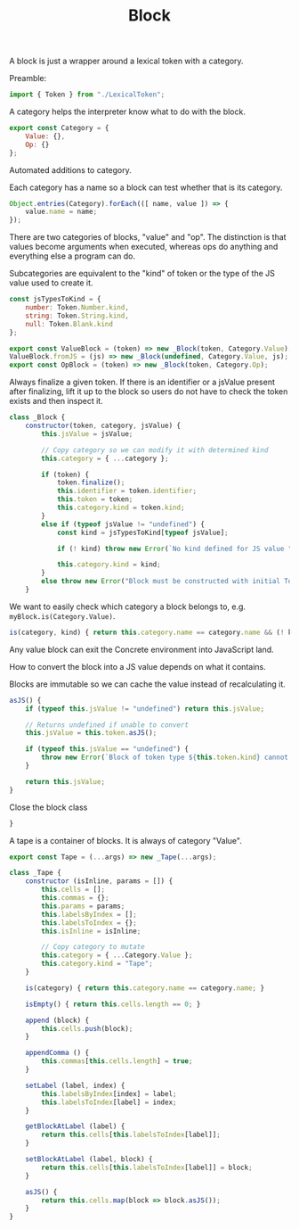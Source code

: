 #+TITLE: Block
#+PROPERTY: header-args    :comments both :tangle ../src/Block.js

A block is just a wrapper around a lexical token with a category.

Preamble:

#+begin_src js
import { Token } from "./LexicalToken";
#+end_src

A category helps the interpreter know what to do with the block.

#+begin_src js
export const Category = {
    Value: {},
    Op: {}
};
#+end_src

Automated additions to category.

Each category has a name so a block can test whether that is its category.

#+begin_src js
Object.entries(Category).forEach(([ name, value ]) => {
    value.name = name;
});
#+end_src

There are two categories of blocks, "value" and "op". The distinction is that values become arguments when executed, whereas ops do anything and everything else a program can do.

Subcategories are equivalent to the "kind" of token or the type of the JS value used to create it.

#+begin_src js
const jsTypesToKind = {
    number: Token.Number.kind,
    string: Token.String.kind,
    null: Token.Blank.kind
};
#+end_src

#+begin_src js
export const ValueBlock = (token) => new _Block(token, Category.Value);
ValueBlock.fromJS = (js) => new _Block(undefined, Category.Value, js);
export const OpBlock = (token) => new _Block(token, Category.Op);
#+end_src

Always finalize a given token. If there is an identifier or a jsValue present after finalizing, lift it up to the block so users do not have to check the token exists and then inspect it.

#+begin_src js
class _Block {
    constructor(token, category, jsValue) {
        this.jsValue = jsValue;

        // Copy category so we can modify it with determined kind
        this.category = { ...category };

        if (token) {
            token.finalize();
            this.identifier = token.identifier;
            this.token = token;
            this.category.kind = token.kind;
        }
        else if (typeof jsValue != "undefined") {
            const kind = jsTypesToKind[typeof jsValue];

            if (! kind) throw new Error(`No kind defined for JS value "${jsValue}", type "${typeof jsValue}"`);
            
            this.category.kind = kind;
        }
        else throw new Error("Block must be constructed with initial Token or JS Value");
    }
#+end_src

We want to easily check which category a block belongs to, e.g. =myBlock.is(Category.Value)=.

#+begin_src js
    is(category, kind) { return this.category.name == category.name && (! kind || this.category.kind == kind ); }
#+end_src

Any value block can exit the Concrete environment into JavaScript land.

How to convert the block into a JS value depends on what it contains.

Blocks are immutable so we can cache the value instead of recalculating it.

#+begin_src js
    asJS() {
        if (typeof this.jsValue != "undefined") return this.jsValue;

        // Returns undefined if unable to convert
        this.jsValue = this.token.asJS();
        
        if (typeof this.jsValue == "undefined") {
            throw new Error(`Block of token type ${this.token.kind} cannot be converted to JS`);
        }

        return this.jsValue;
    }
#+end_src

Close the block class

#+begin_src js
}
#+end_src

A tape is a container of blocks. It is always of category "Value".

#+begin_src js
export const Tape = (...args) => new _Tape(...args);
#+end_src

#+begin_src js
class _Tape {
    constructor (isInline, params = []) {
        this.cells = [];
        this.commas = {};
        this.params = params;
        this.labelsByIndex = [];
        this.labelsToIndex = {};
        this.isInline = isInline;
        
        // Copy category to mutate
        this.category = { ...Category.Value };
        this.category.kind = "Tape";
    }
    
    is(category) { return this.category.name == category.name; }

    isEmpty() { return this.cells.length == 0; }

    append (block) {
        this.cells.push(block);
    }

    appendComma () {
        this.commas[this.cells.length] = true;
    }

    setLabel (label, index) {
        this.labelsByIndex[index] = label;
        this.labelsToIndex[label] = index;
    }

    getBlockAtLabel (label) {
        return this.cells[this.labelsToIndex[label]];
    }

    setBlockAtLabel (label, block) {
        return this.cells[this.labelsToIndex[label]] = block;
    }

    asJS() {
        return this.cells.map(block => block.asJS());
    }
}
#+end_src
